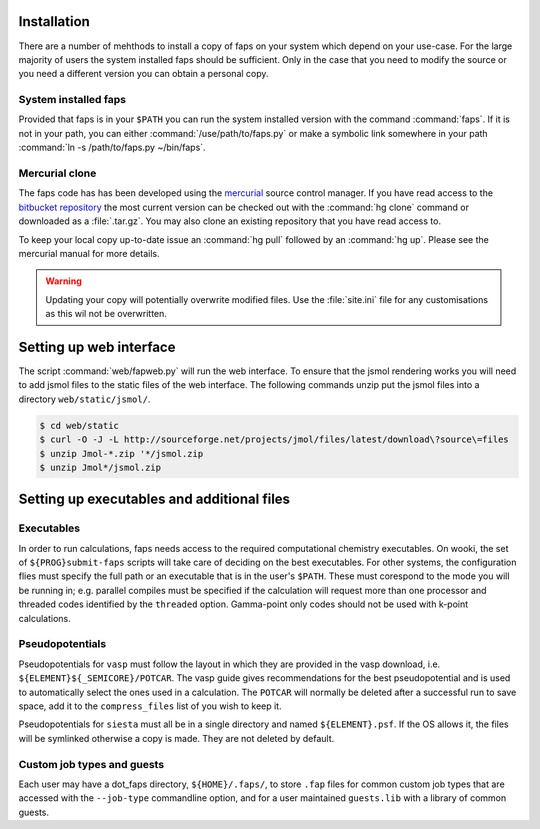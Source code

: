 .. _installation:

============
Installation
============

There are a number of mehthods to install a copy of faps on your system
which depend on your use-case. For the large majority of users the system
installed faps should be sufficient. Only in the case that you need to modify
the source or you need a different version you can obtain a personal copy.

---------------------
System installed faps
---------------------

Provided that faps is in your ``$PATH`` you can run the system installed
version with the command :command:`faps`. If it is not in your path, you can
either :command:`/use/path/to/faps.py` or make a symbolic link somewhere in your
path :command:`ln -s /path/to/faps.py ~/bin/faps`.


---------------
Mercurial clone
---------------

The faps code has has been developed using the `mercurial
<http://mercurial.selenic.com/>`_ source control manager. If you have
read access to the `bitbucket repository
<https://bitbucket.org/tdaff/automation>`_ the most current version can
be checked out with the :command:`hg clone` command or downloaded as a
:file:`.tar.gz`. You may also clone an existing repository that you have read
access to.

To keep your local copy up-to-date issue an :command:`hg pull` followed by an
:command:`hg up`. Please see the mercurial manual for more details.

.. warning::
  Updating your copy will potentially overwrite modified files. Use the
  :file:`site.ini` file for any customisations as this wil not be
  overwritten.


========================
Setting up web interface
========================

The script :command:`web/fapweb.py` will run the web interface. To ensure that
the jsmol rendering works you will need to add jsmol files to the static files
of the web interface. The following commands unzip put the jsmol files into
a directory ``web/static/jsmol/``.

.. code-block:: console

   $ cd web/static
   $ curl -O -J -L http://sourceforge.net/projects/jmol/files/latest/download\?source\=files
   $ unzip Jmol-*.zip '*/jsmol.zip
   $ unzip Jmol*/jsmol.zip


===========================================
Setting up executables and additional files
===========================================

-----------
Executables
-----------

In order to run calculations, faps needs access to the required
computational chemistry executables. On wooki, the set of
``${PROG}submit-faps`` scripts will take care of deciding on the best
executables. For other systems, the configuration flies must specify the
full path or an executable that is in the user's ``$PATH``. These must
corespond to the mode you will be running in; e.g. parallel compiles
must be specified if the calculation will request more than one
processor and threaded codes identified by the ``threaded`` option.
Gamma-point only codes should not be used with k-point calculations.

----------------
Pseudopotentials
----------------

Pseudopotentials for ``vasp`` must follow the layout in which they are
provided in the vasp download, i.e. ``${ELEMENT}${_SEMICORE}/POTCAR``.
The vasp guide gives recommendations for the best pseudopotential and is
used to automatically select the ones used in a calculation. The
``POTCAR`` will normally be deleted after a successful run to save
space, add it to the ``compress_files`` list of you wish to keep it.

Pseudopotentials for ``siesta`` must all be in a single directory and
named ``${ELEMENT}.psf``. If the OS allows it, the files will be
symlinked otherwise a copy is made. They are not deleted by default.

---------------------------
Custom job types and guests
---------------------------

Each user may have a dot_faps directory, ``${HOME}/.faps/``, to store
``.fap`` files for common custom job types that are accessed with the
``--job-type`` commandline option, and for a user maintained
``guests.lib`` with a library of common guests.
